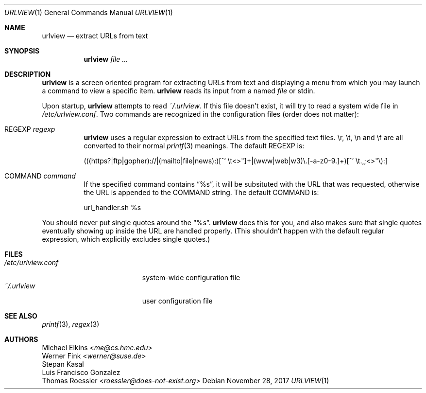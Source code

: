 .Dd November 28, 2017
.Dt URLVIEW 1
.Os
.Sh NAME
.Nm urlview
.Nd extract URLs from text
.Sh SYNOPSIS
.Nm
.Ar
.Sh DESCRIPTION
.Nm
is a screen oriented program for extracting URLs from text
and displaying a menu from which you may launch a command
to view a specific item.
.Nm
reads its input from a named
.Ar file
or stdin.
.Pp
Upon startup,
.Nm
attempts to read
.Pa ~/.urlview .
If this file doesn't exist, it will try to read a system wide file in
.Pa /etc/urlview.conf .
Two commands are recognized in the configuration files
(order does not matter):
.Bl -tag -width Ds
.It REGEXP Ar regexp
.Nm
uses a regular expression to extract URLs from the specified text files.
\er, \et, \en and \ef are all converted to their normal
.Xr printf 3
meanings.
The default REGEXP is:
.Bd -literal
(((https?|ftp|gopher)://|(mailto|file|news):)[^' \et<>"]+|(www|web|w3)\e.[-a-z0-9.]+)[^' \et.,;<>"\e):]
.Ed
.It COMMAND Ar command
If the specified command contains
.Dq %s ,
it will be subsituted with the URL that was requested,
otherwise the URL is appended to the COMMAND string.
The default COMMAND is:
.Bd -literal
url_handler.sh %s
.Ed
.El
.Pp
You should never put single quotes around the
.Dq %s .
.Nm
does this for you, and also makes sure that single quotes
eventually showing up inside the URL are handled properly.
(This shouldn't happen with the default regular expression,
which explicitly excludes single quotes.)
.Sh FILES
.Bl -tag -width /etc/urlview.conf -compact
.It Pa /etc/urlview.conf
system-wide configuration file
.It Pa ~/.urlview
user configuration file
.El
.Sh SEE ALSO
.Xr printf 3 ,
.Xr regex 3
.Sh AUTHORS
.An Michael Elkins Aq Mt me@cs.hmc.edu
.An Werner Fink Aq Mt werner@suse.de
.An Stepan Kasal
.An Luis Francisco Gonzalez
.An Thomas Roessler Aq Mt roessler@does-not-exist.org
